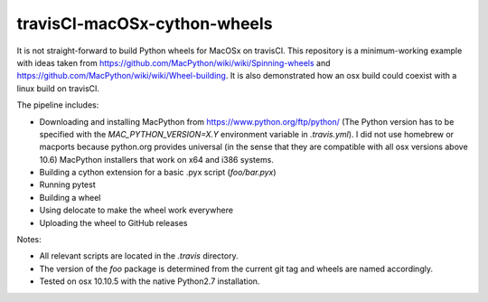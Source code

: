 travisCI-macOSx-cython-wheels
=============================

|Build Status|

It is not straight-forward to build Python wheels for MacOSx on travisCI.
This repository is a minimum-working example with ideas taken from
https://github.com/MacPython/wiki/wiki/Spinning-wheels and
https://github.com/MacPython/wiki/wiki/Wheel-building.
It is also demonstrated how an osx build could coexist with a linux build
on travisCI.


The pipeline includes:

- Downloading and installing MacPython from https://www.python.org/ftp/python/
  (The Python version has to be specified with the `MAC_PYTHON_VERSION=X.Y`
  environment variable in `.travis.yml`).
  I did not use homebrew or macports because python.org provides universal
  (in the sense that they are compatible with all osx versions above 10.6)
  MacPython installers that work on x64 and i386 systems.
- Building a cython extension for a basic .pyx script (`foo/bar.pyx`)
- Running pytest
- Building a wheel
- Using delocate to make the wheel work everywhere
- Uploading the wheel to GitHub releases


Notes:

- All relevant scripts are located in the `.travis` directory.
- The version of the `foo` package is determined from the current git tag and
  wheels are named accordingly.
- Tested on osx 10.10.5 with the native Python2.7 installation.

.. |Build Status| image:: http://img.shields.io/travis/paulmueller/travisCI-macOSx-cython-wheels.svg
   :target: https://travis-ci.org/paulmueller/travisCI-macOSx-cython-wheels/